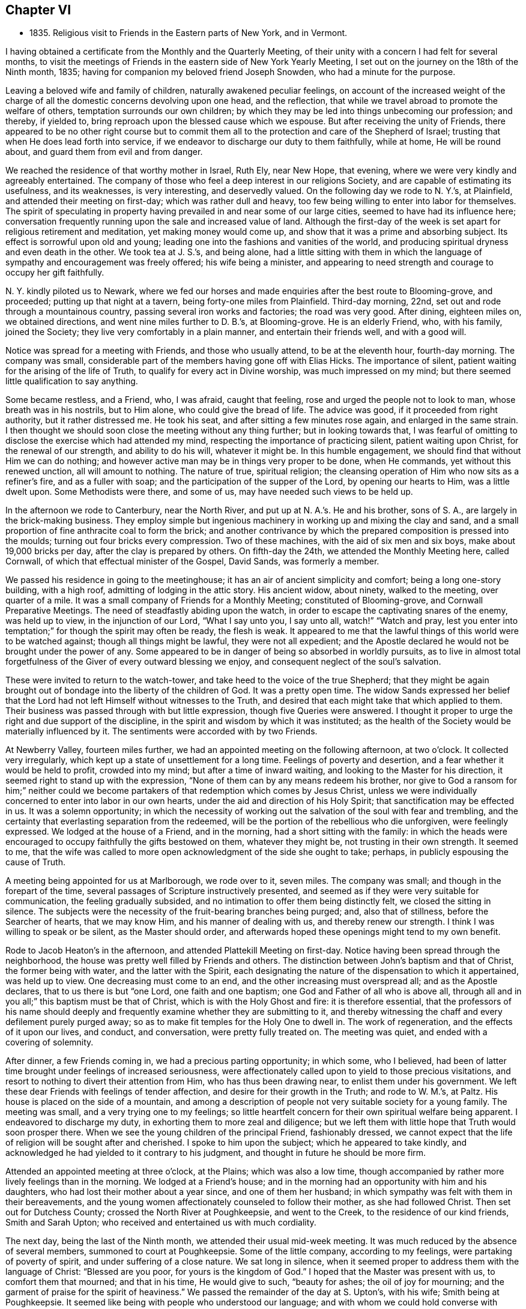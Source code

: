 == Chapter VI

[.chapter-synopsis]
* 1835+++.+++ Religious visit to Friends in the Eastern parts of New York, and in Vermont.

I having obtained a certificate from the Monthly and the Quarterly Meeting,
of their unity with a concern I had felt for several months,
to visit the meetings of Friends in the eastern side of New York Yearly Meeting,
I set out on the journey on the 18th of the Ninth month, 1835;
having for companion my beloved friend Joseph Snowden, who had a minute for the purpose.

Leaving a beloved wife and family of children, naturally awakened peculiar feelings,
on account of the increased weight of the charge of all
the domestic concerns devolving upon one head,
and the reflection, that while we travel abroad to promote the welfare of others,
temptation surrounds our own children;
by which they may be led into things unbecoming our profession; and thereby,
if yielded to, bring reproach upon the blessed cause which we espouse.
But after receiving the unity of Friends,
there appeared to be no other right course but to commit them
all to the protection and care of the Shepherd of Israel;
trusting that when He does lead forth into service,
if we endeavor to discharge our duty to them faithfully, while at home,
He will be round about, and guard them from evil and from danger.

We reached the residence of that worthy mother in Israel, Ruth Ely, near New Hope,
that evening, where we were very kindly and agreeably entertained.
The company of those who feel a deep interest in our religions Society,
and are capable of estimating its usefulness, and its weaknesses, is very interesting,
and deservedly valued.
On the following day we rode to N. Y.`'s, at Plainfield,
and attended their meeting on first-day; which was rather dull and heavy,
too few being willing to enter into labor for themselves.
The spirit of speculating in property having
prevailed in and near some of our large cities,
seemed to have had its influence here;
conversation frequently running upon the sale and increased value of land.
Although the first-day of the week is set apart for religious retirement and meditation,
yet making money would come up, and show that it was a prime and absorbing subject.
Its effect is sorrowful upon old and young;
leading one into the fashions and vanities of the world,
and producing spiritual dryness and even death in the other.
We took tea at J. S.`'s, and being alone,
had a little sitting with them in which the language of
sympathy and encouragement was freely offered;
his wife being a minister,
and appearing to need strength and courage to occupy her gift faithfully.

N+++.+++ Y. kindly piloted us to Newark,
where we fed our horses and made enquiries after the best route to Blooming-grove,
and proceeded; putting up that night at a tavern, being forty-one miles from Plainfield.
Third-day morning, 22nd, set out and rode through a mountainous country,
passing several iron works and factories; the road was very good.
After dining, eighteen miles on, we obtained directions,
and went nine miles further to D. B.`'s, at Blooming-grove.
He is an elderly Friend, who, with his family, joined the Society;
they live very comfortably in a plain manner, and entertain their friends well,
and with a good will.

Notice was spread for a meeting with Friends, and those who usually attend,
to be at the eleventh hour, fourth-day morning.
The company was small, considerable part of the members having gone off with Elias Hicks.
The importance of silent, patient waiting for the arising of the life of Truth,
to qualify for every act in Divine worship, was much impressed on my mind;
but there seemed little qualification to say anything.

Some became restless, and a Friend, who, I was afraid, caught that feeling,
rose and urged the people not to look to man, whose breath was in his nostrils,
but to Him alone, who could give the bread of life.
The advice was good, if it proceeded from right authority, but it rather distressed me.
He took his seat, and after sitting a few minutes rose again,
and enlarged in the same strain.
I then thought we should soon close the meeting without any thing further;
but in looking towards that,
I was fearful of omitting to disclose the exercise which had attended my mind,
respecting the importance of practicing silent, patient waiting upon Christ,
for the renewal of our strength, and ability to do his will, whatever it might be.
In this humble engagement, we should find that without Him we can do nothing;
and however active man may be in things very proper to be done, when He commands,
yet without this renewed unction, all will amount to nothing.
The nature of true, spiritual religion;
the cleansing operation of Him who now sits as a refiner`'s fire,
and as a fuller with soap; and the participation of the supper of the Lord,
by opening our hearts to Him, was a little dwelt upon.
Some Methodists were there, and some of us, may have needed such views to be held up.

In the afternoon we rode to Canterbury, near the North River,
and put up at N. A.`'s.
He and his brother, sons of S. A.,
are largely in the brick-making business.
They employ simple but ingenious machinery in working up and mixing the clay and sand,
and a small proportion of fine anthracite coal to form the brick;
and another contrivance by which the prepared composition is pressed into the moulds;
turning out four bricks every compression.
Two of these machines, with the aid of six men and six boys,
make about 19,000 bricks per day, after the clay is prepared by others.
On fifth-day the 24th, we attended the Monthly Meeting here, called Cornwall,
of which that effectual minister of the Gospel, David Sands, was formerly a member.

We passed his residence in going to the meetinghouse;
it has an air of ancient simplicity and comfort; being a long one-story building,
with a high roof, admitting of lodging in the attic story.
His ancient widow, about ninety, walked to the meeting, over quarter of a mile.
It was a small company of Friends for a Monthly Meeting; constituted of Blooming-grove,
and Cornwall Preparative Meetings.
The need of steadfastly abiding upon the watch,
in order to escape the captivating snares of the enemy, was held up to view,
in the injunction of our Lord,
"`What I say unto you, I say unto all, watch!`"
"`Watch and pray, lest you enter into temptation;`"
for though the spirit may often be ready, the flesh is weak.
It appeared to me that the lawful things of this world were to be watched against;
though all things might be lawful, they were not all expedient;
and the Apostle declared he would not be brought under the power of any.
Some appeared to be in danger of being so absorbed in worldly pursuits,
as to live in almost total forgetfulness of the Giver of every outward blessing we enjoy,
and consequent neglect of the soul`'s salvation.

These were invited to return to the watch-tower,
and take heed to the voice of the true Shepherd;
that they might be again brought out of bondage into the liberty of the children of God.
It was a pretty open time.
The widow Sands expressed her belief that the Lord had
not left Himself without witnesses to the Truth,
and desired that each might take that which applied to them.
Their business was passed through with but little expression,
though five Queries were answered.
I thought it proper to urge the right and due support of the discipline,
in the spirit and wisdom by which it was instituted;
as the health of the Society would be materially influenced by it.
The sentiments were accorded with by two Friends.

At Newberry Valley, fourteen miles further,
we had an appointed meeting on the following afternoon, at two o`'clock.
It collected very irregularly, which kept up a state of unsettlement for a long time.
Feelings of poverty and desertion, and a fear whether it would be held to profit,
crowded into my mind; but after a time of inward waiting,
and looking to the Master for his direction,
it seemed right to stand up with the expression,
"`None of them can by any means redeem his brother,
nor give to God a ransom for him;`" neither could we become
partakers of that redemption which comes by Jesus Christ,
unless we were individually concerned to enter into labor in our own hearts,
under the aid and direction of his Holy Spirit;
that sanctification may be effected in us.
It was a solemn opportunity;
in which the necessity of working out the salvation of the soul with fear and trembling,
and the certainty that everlasting separation from the redeemed,
will be the portion of the rebellious who die unforgiven, were feelingly expressed.
We lodged at the house of a Friend, and in the morning,
had a short sitting with the family:
in which the heads were encouraged to occupy faithfully the gifts bestowed on them,
whatever they might be, not trusting in their own strength.
It seemed to me,
that the wife was called to more open acknowledgment of the side she ought to take;
perhaps, in publicly espousing the cause of Truth.

A meeting being appointed for us at Marlborough, we rode over to it, seven miles.
The company was small; and though in the forepart of the time,
several passages of Scripture instructively presented,
and seemed as if they were very suitable for communication,
the feeling gradually subsided, and no intimation to offer them being distinctly felt,
we closed the sitting in silence.
The subjects were the necessity of the fruit-bearing branches being purged; and,
also that of stillness, before the Searcher of hearts, that we may know Him,
and his manner of dealing with us, and thereby renew our strength.
I think I was willing to speak or be silent, as the Master should order,
and afterwards hoped these openings might tend to my own benefit.

Rode to Jacob Heaton`'s in the afternoon, and attended Plattekill Meeting on first-day.
Notice having been spread through the neighborhood,
the house was pretty well filled by Friends and others.
The distinction between John`'s baptism and that of Christ, the former being with water,
and the latter with the Spirit,
each designating the nature of the dispensation to which it appertained,
was held up to view.
One decreasing must come to an end, and the other increasing must overspread all;
and as the Apostle declares, that to us there is but "`one Lord,
one faith and one baptism; one God and Father of all who is above all,
through all and in you all;`" this baptism must be that of Christ,
which is with the Holy Ghost and fire: it is therefore essential,
that the professors of his name should deeply and
frequently examine whether they are submitting to it,
and thereby witnessing the chaff and every defilement purely purged away;
so as to make fit temples for the Holy One to dwell in.
The work of regeneration, and the effects of it upon our lives, and conduct,
and conversation, were pretty fully treated on.
The meeting was quiet, and ended with a covering of solemnity.

After dinner, a few Friends coming in, we had a precious parting opportunity;
in which some, who I believed,
had been of latter time brought under feelings of increased seriousness,
were affectionately called upon to yield to those precious visitations,
and resort to nothing to divert their attention from Him, who has thus been drawing near,
to enlist them under his government.
We left these dear Friends with feelings of tender affection,
and desire for their growth in the Truth; and rode to W. M.`'s, at Paltz.
His house is placed on the side of a mountain,
and among a description of people not very suitable society for a young family.
The meeting was small, and a very trying one to my feelings;
so little heartfelt concern for their own spiritual welfare being apparent.
I endeavored to discharge my duty, in exhorting them to more zeal and diligence;
but we left them with little hope that Truth would soon prosper there.
When we see the young children of the principal Friend, fashionably dressed,
we cannot expect that the life of religion will be sought after and cherished.
I spoke to him upon the subject; which he appeared to take kindly,
and acknowledged he had yielded to it contrary to his judgment,
and thought in future he should be more firm.

Attended an appointed meeting at three o`'clock, at the Plains; which was also a low time,
though accompanied by rather more lively feelings than in the morning.
We lodged at a Friend`'s house;
and in the morning had an opportunity with him and his daughters,
who had lost their mother about a year since, and one of them her husband;
in which sympathy was felt with them in their bereavements,
and the young women affectionately counseled to follow their mother,
as she had followed Christ.
Then set out for Dutchess County; crossed the North River at Poughkeepsie,
and went to the Creek, to the residence of our kind friends, Smith and Sarah Upton;
who received and entertained us with much cordiality.

The next day, being the last of the Ninth month, we attended their usual mid-week meeting.
It was much reduced by the absence of several members, summoned to court at Poughkeepsie.
Some of the little company, according to my feelings,
were partaking of poverty of spirit, and under suffering of a close nature.
We sat long in silence,
when it seemed proper to address them with the language of Christ:
"`Blessed are you poor, for yours is the kingdom of God.`"
I hoped that the Master was present with us, to comfort them that mourned;
and that in his time, He would give to such, "`beauty for ashes;
the oil of joy for mourning; and the garment of praise for the spirit of heaviness.`"
We passed the remainder of the day at S. Upton`'s, with his wife;
Smith being at Poughkeepsie.
It seemed like being with people who understood our language;
and with whom we could hold converse with freedom.

Tenth month 1st. Accompanied by our beloved friend,
we went to the regular meeting at Stanford, to which that worthy man,
and dignified minister of Christ, Henry Hull, belonged, during his lifetime.
A qualification was here afforded, to preach the gospel of life and salvation,
through Jesus Christ our Lord, to some who had wandered from the footsteps of the flock,
into a far country, where they were perishing with hunger;
and destitute of all hope of any solid comfort or peace.
They were pressingly invited to receive the everlasting Shepherd,
in his offers of help to restore them to the Father`'s house and flock.

It was a season of favor;
and we had reason to believe that the states of some were closely spoken to.
Returned in the evening to S. Upton`'s; and on sixth-day morning,
he piloted us to little Nine Partners; a very small company;
but it was rather a comfortable opportunity: dined at the house of an aged Friend,
who is a great landholder and very extensive farmer, having large flocks of sheep,
and many fat cattle.
Before we left his house,
I was most easy to spend a little time in silent waiting with him and his daughter;
and the necessity of preparing for the midnight cry, presenting forcibly, I endeavored,
in a way becoming my youth and his age,
to impress the importance of being broken off from his worldly pursuits;
and experiencing his affections set on things which are above.
As we brought nothing into this world, certain it is,
we can carry nothing out and neither corn, the finest wheat, the largest flocks,
nor the richest land, can procure for us the oil of the kingdom,
with which our lamps should be replenished.
It appeared to have a tendering effect; and the old man parted with us affectionately.

We then rode about six miles to North-east.
Notice having been spread, we had a meeting with Friends and others of the neighborhood,
on seventh-day.
As is often the case, some were restless, in the forepart of the time;
being accustomed to hear preaching at their own places of worship;
but the parable of the sower, and the different soils into which the seed was cast,
presented; and after waiting for the putting forth of the good hand,
it was opened to them; and with instruction to myself also.
We had cause for renewed thankfulness to our blessed Master for his aid,
and the solemnizing influence of his presence.
After dining, we sat with the family of the kind Friend, at whose house we stayed,
and the tendering invitations of Divine love were renewed to some of his
children--whose appearance was not sufficiently conformed to the simplicity
of the Truth--to take up the cross and openly confess their dear Lord,
in plainness of dress and address, and in the fruits of a meek and quiet spirit.
It seemed to me that Grace had been at work,
in bringing some of them under more serious thoughtfulness, than at previous periods.

We then returned with S. Upton to his hospitable mansion--twelve miles.
On first-day we attended their meeting;
where we had also the company of a number not belonging with Friends.
Here it appeared proper to hold forth the doctrine, that true religion is an inward,
silent, progressive work; its beginning is small,
being compared to a grain of mustard-seed, the least of all seeds;
but as it is suffered to take root in the heart,
will eradicate all other plants that produce fruit contrary to the Divine nature,
and eventually overspread all.
The incorruptible seed and Word of God is called by many names: as the Seed; the Light;
the manifestation of the Spirit; the grace of God that brings salvation,
and has appeared unto all men; and as man is passive, under its operation,
it will bring him from under the dominion of his evil passions and propensities,
in which Satan holds his rule;
and set up and establish the kingdom of heaven in his heart.
The subject opened gradually, and the meeting was clothed with much solemnity;
furnishing renewed cause for grateful, humble acknowledgment to the Master of assemblies,
for his Divine presence and assistance.
In the evening, we took tea with Isaac and Ruth Halleck.
He is nearly eighty-two years of age; his wife a few years younger,
and in the station of a minister.
He named several Friends of our Yearly Meeting, long since deceased,
and among them my grandfather, David Bacon; who, in company with some others,
attended a treaty with the Indians in this State.
Afterwards an old Indian undertook to give a character of those Friends,
to a Friend who visited them, and David Bacon,
he called a "`cleared field`"--meaning that he saw all around him.
Dropping into silence, just before we left,
the language of sympathy and comfort was extended to these ancient Friends;
who have passed through much domestic affliction; and yet to old age,
have been favored to hold on their way, and grow stronger in faith and confidence,
in Him, who was with the three children in the furnace, and delivered them,
so that the smell of fire was not found upon their garments;
and continues to be with his children now in their deepest afflictions.

On second-day morning, Tenth month 5th, accompanied by Smith Upton,
we set out for the meetings in Nine Partners Quarterly Meeting.
We stopped to see Anne Thorne, who was about to embark for Europe, on a religious visit.
She seemed quite cheerful.
While sitting with them,
I adverted to the necessity of keeping to the inward guidance of the Holy Spirit,
in all our movements; it was that which could alone preserve us,
whatever might be our stations in the church; whether fathers or mothers,
young men or children; and if we were permitted at any time to ride,
as upon the king`'s horse, we must return to the gate;
in a lowly dependence upon the Lord.
We were not to look on the countenance, or the height of the stature of any,
but our eye and expectation must be to the Lord alone, for his guidance and direction.
This was the ground on which our early Friends came forth,
and a doctrine the Society has ever held;
and it is only as we keep in humble reliance on the inward guidance of Christ`'s spirit,
that we can experience preservation.
She remarked that our coming in had reminded her
of the meeting of the Apostle and the brethren,
at the Three Taverns; and she trusted that we should remember each other,
when far separated.
We rode five miles to New Milford, where the meeting is held;
much of the way through heavy rain, which deterred several from coming.
This meeting, we were informed,
originated among a number of students at a college in Connecticut; who were, in measure,
convinced of the principles of Friends, by reading Barclay`'s Apology,
which they found in the library.
They met together for the performance of public worship,
before they knew where there were any Friends; and not knowing the practice of Friends,
some one of them exercised the office of preacher among them.
Hearing of a Yearly Meeting, held on Long Island, some went to it;
and becoming more perfectly informed of the church government established in the Society,
they became members, and this meeting was acknowledged by Friends.

In sitting with the company now meeting there, the impression attended me,
that there was more appearance of the Friend than an
experimental acquaintance with the work of regeneration.
The language of the Apostle, that "`All are not Israel that are of Israel,`" reviving,
I endeavored, in a plain but tender manner,
to hold up the necessity of examining and proving ourselves,
whether we be in the faith which gives the victory over the world,
the flesh and the devil.
That the outward profession,
without a living acquaintance with the inward work of sanctification, could avail little;
and the danger of deceiving ourselves with the opinion,
that we are better than we really are,
made it needful frequently to present ourselves as in the presence of the Lord,
that by his light we may see our true condition.
In the afternoon, we rode up a very long, steep hill, to Oblong,
to the house of Paul Osborne.
His father, now in the ninety-second year of his age, lives with him.
He retains his faculties and bodily powers in rather an extraordinary degree;
has no pain or disease; and never had much sickness throughout his long life;
he walks regularly to meeting, twice a week, distance half a mile.

We attended the meeting at Oblong, which was a heavy, dull time;
and being able to come at little feeling of life, and religious exercise among them,
concluded the sitting in silence.

Being the Preparative Meeting, and the time for answering five of their Queries,
some opportunity was furnished for calling the
attention of Friends to the reply to the Query,
respecting the attendance of meetings, and the manner of conducting themselves therein;
but not being able to divest myself of an impression to
have an opportunity with men and women together,
the partitions were opened, and, through the help of the Shepherd of Israel,
we had a tendering opportunity.
The danger of forgetting his mercy, who delivered us in the dark and cloudy day,
as out of the paw of the lion, and the paw of the bear, was impressed;
and Friends were called on to show forth in life and conversation,
and in the weightiness of their spirits,
the excellency of those principles which they professed:
but if those among whom they dwelt,
saw that they were engrossed with the things of the world; its comforts and pleasures;
it must tend to the sentiment,
that it made but little difference what our profession is.

Several very goodly young men and women were present; who appeared to have, in measure,
yielded to the convictions of Truth in their minds;
and the language of affectionate invitation was extended,
to treasure up in their own hearts, the sayings of their Lord to them;
to retire frequently, and enter into communion with Him;
to take up his cross and follow Him; and they would witness a growth in grace,
and come to be preachers of righteousness;
by which others would be drawn to unite with them, in walking in the same blessed path.
The necessity of a lively travail of spirit, when they assembled for Divine worship,
every one for himself, was brought into view;
this was the experience of Friends in the beginning; who sat down together in silence,
waiting upon the Lord, and not on one another.
As they gathered here,
He who declared Himself to be in the midst of the two or three who meet in his name,
broke in upon them, and melted and contrited their spirits,
and enabled them to offer praise and thanksgiving to his ever worthy name.

On fifth-day we had an appointed meeting at the Branch, now held at a private house.
It was a mixed company, Friends, a few Separatists, and a number not of us.
The labor was difficult; part of it being directed against an active,
self-confident spirit, ever ready to be doing;
on which account I thought some made opposition.
Christ`'s language at the marriage in Cana,
"`What have I to do with you? Mine hour is not yet come,`" etc.,
and his direction to his immediate followers,
to tarry at Jerusalem, until they were endued with power from on high, were alluded to.
If they could do nothing without Him, who had seen his miracles, and been with Him,
but were to wait for power, it surely must be necessary for us All preaching and prayer,
without a renewed qualification, would avail but little;
it would leave the mind barren and empty.

Several expressed their satisfaction with the meeting;
but I did not feel as though the Divine unction as much attended and softened the people,
as at some other times.
Before we left our Friends, with whom we dined,
sympathy with them in the responsibility which attaches to their station;
at the head of a little company driven out of
their meetinghouse by the spirit of Hicksism,
was expressed;
as well as the need of asking wisdom to lead the flock connected with them.
The prophet told Saul, he had done foolishly in offering,
for fear the people should be scattered;
and now it is needful to wait patiently for the Master, that whatever is done,
may be under his direction.

Sixth-day the 9th. Attended Beekman Meeting;
the house here is in the possession of Friends, but few having separated.
It is a Preparative Meeting, and now includes Oswego.
The company convened today nearly filled the house; and the advice of the wise man,
not to say that the former days were better than the present, was revived.
Notwithstanding it is our duty to commemorate the virtues of holy men, and women,
yet it is also needful to remember that the power which made them so, is unchangeable;
and as it is yielded to, will produce similar effects in our day.
It was by giving heed to the little requisitions of Truth,
that they grew in Grace from stature to stature; and in the same way must we,
if we come to an establishment on the same foundation.
They that are faithful in a little, shall be made rulers over more.
That night we lodged at the house of the widow of James Congdon, at Oswego;
it was an agreeable resting place.

Seventh-day 10th. Friends being deprived of their meetinghouse,
nearly all the members having joined with Elias Hicks, the few who maintain their ground,
meet at the house of the widow.
Several of those who met today were not members, and a few of them had been,
or are connected with the Separatists.
A lack of practical acquaintance with silent,
patient waiting for the springing up of Divine life,
sometimes makes it hard work for the few who endeavor to maintain that ground.
This was the case here; but after a time, the way opened to relieve myself;
though it required a patient, steady attention to the opening of the gift,
so as to communicate what was designed for them.
Tenderness spread over us,
and the meeting concluded with prayer for our individual preservation,
and strength to pursue the path of allotted duty faithfully.
After meeting rode to Isaac Thorn`'s, at Nine Partners.
Shortly after we got there, he arrived from New York, having accompanied his wife,
going there for the purpose of embarking for England.
She sailed on the 8th; and Hanna Chapman Backhouse also,
who had been in this country on a religious visit, above five years.

First-day 11th. We were at the meeting here, which was a large company for these times;
the children of the school being present.
The service today,
seemed to be for the purpose of encouraging those who
were favored with a knowledge of their Master`'s will,
to stand faithfully to it, notwithstanding the opposition they may have to meet.
"`All that will live godly in Christ Jesus, shall suffer persecution.`"
Even the adverse opinions of our most intimate friends are sometimes to be borne,
though they inflict great trial upon us;
yet it is our duty to keep firm to what is right, and in due time,
our opponents may be convinced and brought to unite with us.
The Apostle declared that,
"`If I yet pleased men I should not be the servant of Christ;`" our
business is to please Him that has visited and called us by his grace.
A qualification was graciously furnished to show the dignified standing of a true,
self-denying follower of Christ, let what may, come upon him;
and that as he keeps faithful, he will be built up and established on that Rock,
which is Christ; against which, the powers of darkness cannot prevail.
Some advice was also communicated to parents,
on the necessity of restraining their children, as well as counseling them.
The complaint against Eli was, that he had not restrained his sons;
and they both died in one day, and the ark fell into the hands of their enemies.
Similar danger awaited us.
The duty of obedience to all the lawful commands of parents,
was also enforced upon the children.

I was much disappointed in finding very nearly all the children in the school,
+++[+++under the care of the Yearly Meeting,]
dressed in a fashionable manner,
and that more than one-half of them were not members of the Society of Friends.
If the Yearly Meeting admits into its school such a departure from plainness,
the children who are placed there,
receive the impression that the Society regards dress as of little consequence.

Being naturally fond of finery, they will expect to be indulged in it;
and if a proper restraint is not maintained,
the example may spread a disadvantageous influence to other children in the Society.
As it is their practice to read in the afternoon, we sat with them,
and after several chapters of the Bible had been read,
the way opened to hold up the excellency of these inestimable writings,
and the advantage of daily reading them.

Every one has the gift of Grace, or the manifestation of the Spirit; a reprover,
and teacher which accompanies us wherever we go,
and knows the most secret thought and intention of the heart.
They were tenderly invited to mind and obey its convictions,
and it would bring them to love their Creator in the days of their youth;
and give them that peace which the world could not; nor could it deprive them of it.
We then set out for Pleasant Valley,
and were agreeably received and lodged at the house of a Friend, who, with his wife,
treated us very affectionately.

Second-day morning 12th. A meeting having been appointed at Poughkeepsie,
we sat with a small company who assembled there.
Much the larger part of the Society here, seceded;
and Friends had to build a house to accommodate themselves.

It proved a good opportunity; one of the young men was much broken into tears.
If any good is done, we have cause to be thankful to Him,
by whom alone it can be effected.
In prosecuting our religious duty in visiting meetings,
we are often assailed with doubt whether any good is produced by it;
and sometimes are ready to think, were it not for the purpose of doing what is required,
we might as well be at home.
Such feelings contribute to our humiliation,
and tend to keep us under religious exercise,
that our Divine Leader may continue with us,
and accompany what He may give for the people, with his baptizing power,
and thereby carry on his own work.
In the afternoon, we crossed the North River at Poughkeepsie.

On the following afternoon, we rode to Canterbury,
and attended Cornwall Quarterly Meeting, held on fourth and fifth-days.
In the Meeting of Ministers and Elders,
the situation of Israel abiding in their tents according to their tribes,
impressed my mind, as representing the members of the church,
keeping their habitation in the Truth; and every one filling up his duty,
allotted by the Great Head.
The subject was a little opened, to show the happy effects it has on them individually;
dwelling in a state of lowly-mindedness,
where they may know the dew of heaven to rest upon them,
and a growth to be experienced in the Truth.
In this situation they are prepared to be instrumental
in exalting the kingdom of the Messiah,
and to draw from others, the acknowledgment that they are a settled, substantial people;
inwardly gathered to the teachings of the Holy Spirit;
and against whom no divination or enchantment can prevail.
Some further remarks were made to awaken some to the great importance of silent,
patient waiting in our religious meetings; that they might not, like Saul,
attempt to offer any thing lest the people should be scattered.

In the meeting, next day, it did not appear to be my place to say anything.
When the Meeting for Discipline was about to close,
I thought it right to request the partitions to be opened;
that we might have a few minutes together.
The weak state of the Society was adverted to,
and the means by which it would be strengthened;
the importance of every one keeping in their own places, with a single eye to the Master,
that no one might put forth a hand to steady the ark unbidden; that gifts were dispensed;
to some the gift of discerning spirits;
and when any one misapprehends his or her service, and offered that which brought death,
such were to caution them, that they might be preserved;
and that those only who had experienced, in measure, the work of sanctification,
were suitable to take an active part in the discipline of the church.

Some Friends who attended the Quarterly Meeting, piloted us to Beekman, in the evening;
and early the following morning, we rode eighteen miles to Smith Upton`'s;
and that day attended the Creek Monthly Meeting, to satisfaction.
Our friends treated us with marked kindness,
being anxious to do everything they could to promote our comfort.

Tenth month 17th, seventh-day, we rode to Stanford,
to the house of our late beloved friend Henry Hull; his widow,
who had been on a visit south, when we were there before, having returned.
Attended the Monthly Meeting;
in which the need of patient submission to the sittings permitted to come upon us,
was feelingly opened; and the states of some who need it,
and of some who were partaking of such dispensations, were spoken to.
Sarah M. Upton, who accompanied us, appeared in supplication.

On answering the Queries,
it was evident that the maintenance of the discipline was much neglected;
and that cases of long standing had been suffered to remain unattended to.
The sound,
healthy condition of a meeting is much promoted by the
support and faithful administration of the discipline.

They admitted their weakness;
and I suggested the expediency of the overseers
from all the Preparative Meetings uniting,
and entering into a thorough investigation of the state of their members;
for where the discipline is not sustained, a meeting must decline.
It was approved.
Set off in the afternoon for Hudson, and got to the meeting on first-day.
Here we sat under a painful sense of the life of religion being low among them;
and that some who had known the visitations of Divine love, in time past,
had turned their back upon the Truth, and were pursuing their own ways.
The expressions of our Lord, that
"`Many are called, but few are chosen;`" and that
"`Many that are first shall be last, and the last shall be first;`" were brought into view,
and exemplified by the parable of the marriage of the king`'s son.
They were warned of the awful consequence of doing despite to the Spirit of Grace:
"`Seeing they crucify to themselves the Son of God afresh,
and put him to open shame;`" though should the period arrive when,
for fear of Him who sits upon the throne, and the wrath of the Lamb,
they might call on the rocks and the mountains to hide them, it would be in vain.
Several of the doctrines of the Christian religion were opened and enforced,
and a solemn covering came over the meeting.

Notice was spread for a meeting at two o`'clock, in the afternoon of the 19th, at Chatham;
to which the few Friends, who compose the meeting here, came.
Several others, not Friends, also attended.
The nature of Divine worship, under the gospel dispensation, was opened,
from the expression of the apostle Paul:
"`We are the circumcision which worship God in the spirit; and rejoice in Christ Jesus;
and have no confidence in the flesh;`" and according to the declaration of our Lord:
"`God is a Spirit,
and they that worship Him must worship Him in spirit and in
truth;`" for such "`the Father seeks to worship Him.`"
To offer acceptable worship, really and truly from the heart,
it must undergo a change from its fallen, corrupt state.
Everything proceeding from man, of himself, in this latter condition, must be impure,
and cannot find acceptance.

No fountain, at the same time, sends forth sweet water and bitter.
Regeneration, under the powerful operation of the Holy Ghost and fire, was enforced;
that the heart being cleansed and sanctified, offerings,
prepared by the High Priest of our profession,
may be offered to Him who searches the heart,
and will not look on iniquity or transgression.
In the course of the communication,
I had occasion to show the advantages of knowing our passions subjugated,
and brought under the contriting power of the Spirit of the Redeemer;
who prayed for the forgiveness of his enemies; that those who were not thus regulated,
were often carried away with gusts of passion; committing acts of violence,
which afterwards covered them with blushes and confusion;
but the true followers of Christ, when they were reviled, reviled not again;
and when persecuted, threatened not.

I was told, afterwards, that an old man, who was present,
was noted in the neighborhood for the uncommon violence of his passion,
and had disgraced himself on one or more occasions, by his conduct,
when under the terrible influence of it.
This meeting was rather a trying opportunity to me, and when closed,
I desired Friends to remain.
I endeavored to awaken in them a just sense of the importance of their situation;
and of self-examination;
whether the things of the world were too much engrossing their time and talents,
that through Holy help, they might become lights in their neighborhood;
and sitting down together in humble dependence upon the Lord,
be a means of drawing others to join with them;
their demeanor and the state of their spirits,
holding forth the invitation Come "`That you also may have fellowship with us;
and truly our fellowship is with the Father, and with his Son, Jesus Christ.`"

The situation of the few Friends here,
is very unfavorable for the right education of children.
What society they have, is mostly with those by whom their principles are endangered;
and their parents indulge them in dressing in a fashionable manner;
so that there is little prospect of a meeting being sustained here with reputation.

Tenth month 20th. We rode thirty miles to a house near South-Adams;
passing Lebanon Springs, and in sight of the Hancock settlement of the Shakers;
many of whom we met on the road.
From there through Hancock village, Lanesborough, Cheshire Corner, and South Adams,
where several factories are located, on a stream running to it.
Having no guide, though we found the route readily, our pilgrimage felt a little lonely;
especially as we now entered a section of country,
where but little attention appeared to be paid, rightly to cultivate the mind,
and raise it above the grovelling pursuits of earthly things.
The superior advantages of the members in our own beloved city,
where such various opportunities are afforded for improvement in every respect;
and where many are found availing themselves of these peculiar benefits, came into view;
and while it warmed up feelings of strong attachment to many there,
also raised desires that we might all duly prize our privileges,
and be found putting shoulder to shoulder in the work of the Lord.
I believe,
if the younger members of our Society do heartily devote themselves to his cause,
that a noble band will be raised up, from generation to generation,
to exalt the testimonies and discipline given us to bear;
and that the Lord will still make the place of his feet glorious among us.
He will glorify the house of his glory,
and dignify them that truly and steadfastly honor Him.

Fourth-day 21st. Attended Hoosic Preparative Meeting held here,
consisting of a small company who have resisted the influence of Hicksism.
The men are all, about or below the meridian of life,
and do not appear to have had much experience,
though well disposed to maintain our principles.
The service in the first meeting seemed to run against
the state that considers itself whole and sound,
as not needing a physician; which can argue, and defend sound principles,
and appear very knowing in spiritual things, while ignorant of itself.
Such are very liable to be misled by the subtle deceiver,
in his transformations as an angel of light,
and become instrumental in leading others astray.
"`They that be whole need not a physician, but they that are sick.`"
"`I am not come to call the righteous but sinners to repentance.`"
It is only as we are willing to come to the light,
that we can see our diseased and sinful state,
and receive a disposition to apply to the Great
Physician to be healed and cleansed of our maladies.
This was pressed upon the audience, several of whom were not members;
as well as the dangers of the transformations of Satan, as a leader in religious matters.
The few Friends were encouraged to yield to the sanctifying power of Him,
who is compared to a refiner of silver; that the dross and tin may be purged away,
and they be prepared to offer acceptable sacrifices to the Lord,
and hold up a pure testimony to the blessed Truth in that place; leading forward,
as shepherds and shepherdesses, the flock in their charge.

It was by no means a high day; but keeping low and speaking deliberately,
I was sensible of being led in a path which the Master cast up,
and which I believe was descriptive of the states of individuals present;
for which I felt peaceful and thankful.

In the second meeting, I made some remarks, after the Queries,
on the importance of rightly and faithfully maintaining the discipline,
as a means of preserving the body sound and healthy.
We left a few books and tracts with several Friends,
and in the afternoon rode fourteen miles to Ware`'s tavern,
where we lodged and breakfasted.
From this place we proceeded to Hoosic Corners, eleven miles,
and from there to the house of an elderly Friend in Pittstown, nine miles.
He and his wife received and dined us kindly,
and then piloted us over to Schaghticoke Point.

In Pittstown, a pretty large meeting of Friends was held, before the separation;
but M. H. and his family are now nearly all that remain united to the Society.
They have thirty miles to ride to South Adams, to attend the Monthly Meeting there,
to which they belong; and eleven miles to Schaghticoke, to a small meeting of worship,
held in a private house, but which is a branch of another Monthly Meeting;
no meeting of Friends being held at Pittstown.
It is truly deplorable to witness the ravages of unsound
principles through this part of New York Yearly Meeting;
and from the information received, as we pass along,
many who did not at first approve of those principles, now advocate them;
and those who did, progress still deeper in the dark mazes of infidelity.

On sixth-day 23rd, we held a meeting with the few Friends at Schaghticoke Point,
in a private dwelling where they usually meet.
Nearly all of them--about ten--appeared to be exemplary,
and concerned to bring up their children in a consistent manner; and, I thought,
were under exercise, that they might be found in the discharge of their religious duties.
The way opened to encourage them to put their trust in the Shepherd of Israel,
and endeavor to do what their hands found to do in his service;
that they might be enabled to hold up a testimony to Truth in their neighborhood;
by which others might be drawn to join them in the same good work.
We distributed some books among the young people; and after dining,
rode to Union village, fourteen miles, and put up at a tavern.
Seventh-day rode twenty-six miles, to J. W.`'s, near Bishop`'s Corners, in Granville.
This Friend and wife removed, a few years since, from Dartmouth, near New Bedford,
Massachusetts; they entertained us very pleasantly.

On first-day 25th, attended their meeting, composed of about thirteen families,
held in an upper room in an old tavern house, now a private dwelling.
The accommodation is better than most private rooms,
but the members contemplate building next year.
It appears to me very desirable, that Friends who are turned out of their meetinghouses,
should erect others as early as convenient.
Young persons and strangers are more willing to attend a meeting held
in a house appropriated exclusively for the purpose of Divine worship;
and to others, it feels more like assembling for that object.
The meeting here was rather trying to me,
from an apprehension that many are much immersed in the world.

Dined at N. P.`'s, where we had a little opportunity to encourage him and his wife,
who are at the head of the meeting,
to labor to fulfill their duties as overseers of the flock,
in bringing forward the young people, by their example,
under the government and yoke of Christ.
Our friends J. W. and wife piloted us, in the afternoon, over to Danby,
when we put up at the house of a Friend.
We passed the evening in agreeable conversation.
It afforded an opportunity of entering upon some of
those points which clash with the doctrines of Friends;
particularly in relation to the continuance of
immediate revelation in the church of Christ.
The Friend recited several instances of those who professed to have it on all occasions,
but who afterwards made shipwreck of faith.
I told him that I believed those who were most favored with it,
would say the least of having it themselves; but endeavoring to keep to its guidance,
left it to their friends to feel and decide
whether their services originated in that source;
that professors carrying any one point to an extreme,
or making shipwreck of faith and a good profession, was no argument against the truth;
which lay out of all extremes; and we should be on our guard against suffering one error,
or extreme, to drive us from the Truth, into another.
I disapproved of all unauthorized and unsanctified pretensions; but, at the same time,
the immediate influence and guidance of the Holy Spirit,
were the root and foundation of true faith, and the work of religion in the soul.
It was to this the primitive believers were gathered;
the manifestation of the Spirit which is given to every man to profit withal;
and by which alone we can savingly understand the Holy Scriptures.

Christ opened the understandings of his immediate disciples to comprehend the Scriptures;
and He does the same thing now, by his Spirit in the hearts of his believing children,
as He sees fit for them; and if any man has not the Spirit of Christ, he is none of his.
It was so in the Apostolic church, and it remains to be the case still,
and ever will so remain.
He united with me,
though at first he seemed disposed to bring into
view the defections of some wild pretenders.
I told him that the Anabaptists of Munster,
pretending to the authority of the Spirit for their wild actions,
were sometimes cited by the opponents of revelation,
to disprove its continuation in the church; but that Robert Barclay remarked,
it was no more a valid argument against it,
than that the reference of others to the Holy Scriptures,
as authority for the many wrong deeds they have committed,
destroys their truth and authenticity.
On second-day morning, we held a meeting at Danby with the few members there,
and some others who came in.
The stream was low, which made the work laborious; and after the meeting was over,
it seemed as if nothing was gained, and I felt discouraged.
Just before setting out, the family came into the parlor,
and through the gracious goodness of our Holy Helper, we had a tendering time with them.
Soon after entering the house,
I had been arrested with the impression that one of the
daughters was brought under Divine visitation,
and referring to it in this interview, it affected the parents and herself especially;
so that we had cause to thank Him, who mercifully regards us in our various conditions,
and to take fresh courage to press forward.
Rode sixteen miles to Clarendon, put up at a tavern,
and early the following morning set out again, and proceeded forty-one miles,
and again lodged at a public house.

On fourth-day morning, 28fch of tenth month,
we reached the house of an elderly man at Ferrisburg, to whom we had been recommended.
They kindly prepared us breakfast, and we attended the Monthly Meeting held at Monkton.
Here I felt the situation of sitting in a company, every one of whom was a stranger to me.
Endeavoring to retire in my mind, the language of sympathy and encouragement arrested me;
and after a Friend had spoken, I rose with the declaration,
"`I will bring the blind by a way which they know not,
and lead them in paths they have not known; I will make darkness light before them,
and crooked things straight; this will I do unto them, and not forsake them,
says the Lord.`"
The stream of consolation flowed gently towards some present,
and we had cause of thankfulness to the Leader of
Israel for favoring with a little opening of this kind,
for our own comfort and strength, as well as that of others.
We were at first, as completely strangers to them, as they were to us.
Finding that a Preparative Meeting of Ministers and
Elders was to be held next day at Starksborough,
and their Monthly Meeting on sixth-day, we went there.

Attended the select meeting; in which after the business was nearly finished,
way opened to show that every gift was derived from Him,
"`who ascended up on high, led captivity captive, and gave gifts unto men:`"
that no man could make himself a minister;
nor could he exercise the gift after receiving it,
but under the direction of Him who gave it;
and for this he must be exercised in patient waiting;
and when any thing is given him of the Lord, he is not to be hasty in offering it;
as George Fox remarked, when a man receives any thing from the Lord,
he keeps it and waits to feel the Lord`'s power go forth over the assembly.
As a minister thus waits, he will be furnished,
if the great Master calls upon him to minister to the people,
with sufficient clearness to rise, and a word will be put into his mouth;
and when he does speak, he should keep calm and deliberate, out of all excitement;
communicating that which is opened to his mind by Him,
who alone knows what is necessary for the states of the people.

The house of our kind and intelligent friend, where we were entertained,
was an agreeable lodging-place to us; the influence of education and suitable reading,
in expanding the mind, divesting it of many illiberal, contracted notions,
was visible here.
But in too many cases, we find Friends, of sufficient means,
who have neglected the education of their children very much; or,
after having given them small portions, do not provide them with suitable books,
to employ their leisure hours, in storing their minds with useful and instructive ideas.
Labor for our subsistence, is unquestionably necessary,
but we may slide into the habit of pursuing our worldly concerns with such avidity,
as to lose all relish for mental improvement;
and for those things which are invisible and eternal.
When old age overtakes this description of persons,
they have few objects of thought and conversation,
but the little round of worldly concerns,
which have engrossed their time and attention for many years;
but little interest in anything beyond their own affairs;
and for lack of having been engaged to lay up treasure in heaven,
are often destitute of any ability to promote the welfare of religious society,
and the advancement of the testimonies of Truth.
Their example tends to lead those around them into the same worldly pursuits; and thus,
instead of being the salt of the earth, and lights in the world,
they prove stumbling blocks to sincere enquirers after Truth,
and blind guides to the youth in the Society.
Such persons are objects of commiseration and regret.
These are subjects that ought to call forth the energies of the Society;
not only in a fervent concern for the religious welfare of the young people,
but in adopting proper measures for their guarded school education;
visiting them in their families,
and endeavoring to elevate their minds by furnishing
suitable libraries in the Preparative Meetings.
